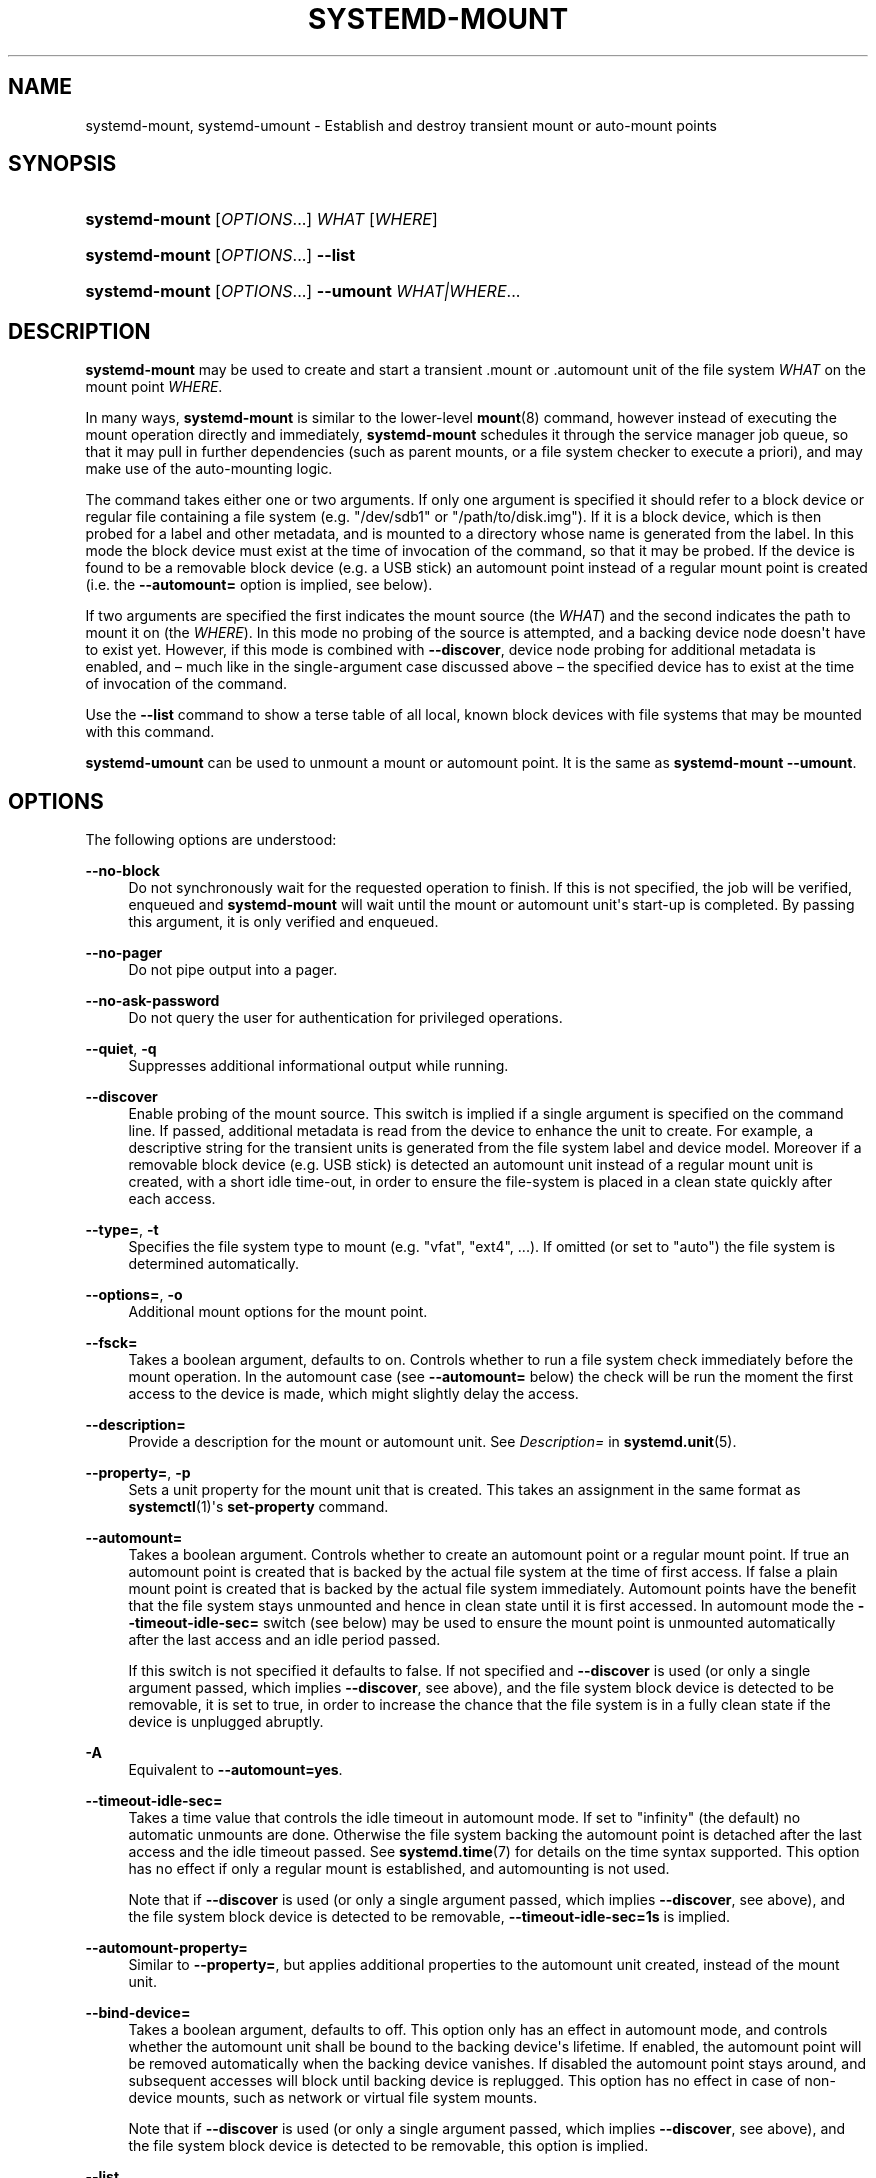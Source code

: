 '\" t
.TH "SYSTEMD\-MOUNT" "1" "" "systemd 236" "systemd-mount"
.\" -----------------------------------------------------------------
.\" * Define some portability stuff
.\" -----------------------------------------------------------------
.\" ~~~~~~~~~~~~~~~~~~~~~~~~~~~~~~~~~~~~~~~~~~~~~~~~~~~~~~~~~~~~~~~~~
.\" http://bugs.debian.org/507673
.\" http://lists.gnu.org/archive/html/groff/2009-02/msg00013.html
.\" ~~~~~~~~~~~~~~~~~~~~~~~~~~~~~~~~~~~~~~~~~~~~~~~~~~~~~~~~~~~~~~~~~
.ie \n(.g .ds Aq \(aq
.el       .ds Aq '
.\" -----------------------------------------------------------------
.\" * set default formatting
.\" -----------------------------------------------------------------
.\" disable hyphenation
.nh
.\" disable justification (adjust text to left margin only)
.ad l
.\" -----------------------------------------------------------------
.\" * MAIN CONTENT STARTS HERE *
.\" -----------------------------------------------------------------
.SH "NAME"
systemd-mount, systemd-umount \- Establish and destroy transient mount or auto\-mount points
.SH "SYNOPSIS"
.HP \w'\fBsystemd\-mount\fR\ 'u
\fBsystemd\-mount\fR [\fIOPTIONS\fR...] \fIWHAT\fR [\fIWHERE\fR]
.HP \w'\fBsystemd\-mount\fR\ 'u
\fBsystemd\-mount\fR [\fIOPTIONS\fR...] \fB\-\-list\fR
.HP \w'\fBsystemd\-mount\fR\ 'u
\fBsystemd\-mount\fR [\fIOPTIONS\fR...] \fB\-\-umount\fR \fIWHAT|WHERE\fR...
.SH "DESCRIPTION"
.PP
\fBsystemd\-mount\fR
may be used to create and start a transient
\&.mount
or
\&.automount
unit of the file system
\fIWHAT\fR
on the mount point
\fIWHERE\fR\&.
.PP
In many ways,
\fBsystemd\-mount\fR
is similar to the lower\-level
\fBmount\fR(8)
command, however instead of executing the mount operation directly and immediately,
\fBsystemd\-mount\fR
schedules it through the service manager job queue, so that it may pull in further dependencies (such as parent mounts, or a file system checker to execute a priori), and may make use of the auto\-mounting logic\&.
.PP
The command takes either one or two arguments\&. If only one argument is specified it should refer to a block device or regular file containing a file system (e\&.g\&.
"/dev/sdb1"
or
"/path/to/disk\&.img")\&. If it is a block device, which is then probed for a label and other metadata, and is mounted to a directory whose name is generated from the label\&. In this mode the block device must exist at the time of invocation of the command, so that it may be probed\&. If the device is found to be a removable block device (e\&.g\&. a USB stick) an automount point instead of a regular mount point is created (i\&.e\&. the
\fB\-\-automount=\fR
option is implied, see below)\&.
.PP
If two arguments are specified the first indicates the mount source (the
\fIWHAT\fR) and the second indicates the path to mount it on (the
\fIWHERE\fR)\&. In this mode no probing of the source is attempted, and a backing device node doesn\*(Aqt have to exist yet\&. However, if this mode is combined with
\fB\-\-discover\fR, device node probing for additional metadata is enabled, and \(en much like in the single\-argument case discussed above \(en the specified device has to exist at the time of invocation of the command\&.
.PP
Use the
\fB\-\-list\fR
command to show a terse table of all local, known block devices with file systems that may be mounted with this command\&.
.PP
\fBsystemd\-umount\fR
can be used to unmount a mount or automount point\&. It is the same as
\fBsystemd\-mount\fR
\fB\-\-umount\fR\&.
.SH "OPTIONS"
.PP
The following options are understood:
.PP
\fB\-\-no\-block\fR
.RS 4
Do not synchronously wait for the requested operation to finish\&. If this is not specified, the job will be verified, enqueued and
\fBsystemd\-mount\fR
will wait until the mount or automount unit\*(Aqs start\-up is completed\&. By passing this argument, it is only verified and enqueued\&.
.RE
.PP
\fB\-\-no\-pager\fR
.RS 4
Do not pipe output into a pager\&.
.RE
.PP
\fB\-\-no\-ask\-password\fR
.RS 4
Do not query the user for authentication for privileged operations\&.
.RE
.PP
\fB\-\-quiet\fR, \fB\-q\fR
.RS 4
Suppresses additional informational output while running\&.
.RE
.PP
\fB\-\-discover\fR
.RS 4
Enable probing of the mount source\&. This switch is implied if a single argument is specified on the command line\&. If passed, additional metadata is read from the device to enhance the unit to create\&. For example, a descriptive string for the transient units is generated from the file system label and device model\&. Moreover if a removable block device (e\&.g\&. USB stick) is detected an automount unit instead of a regular mount unit is created, with a short idle time\-out, in order to ensure the file\-system is placed in a clean state quickly after each access\&.
.RE
.PP
\fB\-\-type=\fR, \fB\-t\fR
.RS 4
Specifies the file system type to mount (e\&.g\&.
"vfat",
"ext4", \&...)\&. If omitted (or set to
"auto") the file system is determined automatically\&.
.RE
.PP
\fB\-\-options=\fR, \fB\-o\fR
.RS 4
Additional mount options for the mount point\&.
.RE
.PP
\fB\-\-fsck=\fR
.RS 4
Takes a boolean argument, defaults to on\&. Controls whether to run a file system check immediately before the mount operation\&. In the automount case (see
\fB\-\-automount=\fR
below) the check will be run the moment the first access to the device is made, which might slightly delay the access\&.
.RE
.PP
\fB\-\-description=\fR
.RS 4
Provide a description for the mount or automount unit\&. See
\fIDescription=\fR
in
\fBsystemd.unit\fR(5)\&.
.RE
.PP
\fB\-\-property=\fR, \fB\-p\fR
.RS 4
Sets a unit property for the mount unit that is created\&. This takes an assignment in the same format as
\fBsystemctl\fR(1)\*(Aqs
\fBset\-property\fR
command\&.
.RE
.PP
\fB\-\-automount=\fR
.RS 4
Takes a boolean argument\&. Controls whether to create an automount point or a regular mount point\&. If true an automount point is created that is backed by the actual file system at the time of first access\&. If false a plain mount point is created that is backed by the actual file system immediately\&. Automount points have the benefit that the file system stays unmounted and hence in clean state until it is first accessed\&. In automount mode the
\fB\-\-timeout\-idle\-sec=\fR
switch (see below) may be used to ensure the mount point is unmounted automatically after the last access and an idle period passed\&.
.sp
If this switch is not specified it defaults to false\&. If not specified and
\fB\-\-discover\fR
is used (or only a single argument passed, which implies
\fB\-\-discover\fR, see above), and the file system block device is detected to be removable, it is set to true, in order to increase the chance that the file system is in a fully clean state if the device is unplugged abruptly\&.
.RE
.PP
\fB\-A\fR
.RS 4
Equivalent to
\fB\-\-automount=yes\fR\&.
.RE
.PP
\fB\-\-timeout\-idle\-sec=\fR
.RS 4
Takes a time value that controls the idle timeout in automount mode\&. If set to
"infinity"
(the default) no automatic unmounts are done\&. Otherwise the file system backing the automount point is detached after the last access and the idle timeout passed\&. See
\fBsystemd.time\fR(7)
for details on the time syntax supported\&. This option has no effect if only a regular mount is established, and automounting is not used\&.
.sp
Note that if
\fB\-\-discover\fR
is used (or only a single argument passed, which implies
\fB\-\-discover\fR, see above), and the file system block device is detected to be removable,
\fB\-\-timeout\-idle\-sec=1s\fR
is implied\&.
.RE
.PP
\fB\-\-automount\-property=\fR
.RS 4
Similar to
\fB\-\-property=\fR, but applies additional properties to the automount unit created, instead of the mount unit\&.
.RE
.PP
\fB\-\-bind\-device=\fR
.RS 4
Takes a boolean argument, defaults to off\&. This option only has an effect in automount mode, and controls whether the automount unit shall be bound to the backing device\*(Aqs lifetime\&. If enabled, the automount point will be removed automatically when the backing device vanishes\&. If disabled the automount point stays around, and subsequent accesses will block until backing device is replugged\&. This option has no effect in case of non\-device mounts, such as network or virtual file system mounts\&.
.sp
Note that if
\fB\-\-discover\fR
is used (or only a single argument passed, which implies
\fB\-\-discover\fR, see above), and the file system block device is detected to be removable, this option is implied\&.
.RE
.PP
\fB\-\-list\fR
.RS 4
Instead of establishing a mount or automount point, print a terse list of block devices containing file systems that may be mounted with
"systemd\-mount", along with useful metadata such as labels, etc\&.
.RE
.PP
\fB\-u\fR, \fB\-\-umount\fR
.RS 4
Stop the mount and automount units corresponding to the specified mount points
\fIWHERE\fR
or the devices
\fIWHAT\fR\&.
\fBsystemd\-mount\fR
with this option or
\fBsystemd\-umount\fR
can take multiple arguments which can be mount points, devices,
/etc/fstab
style node names, or backing files corresponding to loop devices, like
\fBsystemd\-mount \-\-umount /path/to/umount /dev/sda1 UUID=xxxxxx\-xxxx LABEL=xxxxx /path/to/disk\&.img\fR\&. Note that when
\fB\-H\fR
or
\fB\-M\fR
is specified, only absolute paths to mount points are supported\&.
.RE
.PP
\fB\-G\fR, \fB\-\-collect\fR
.RS 4
Unload the transient unit after it completed, even if it failed\&. Normally, without this option, all mount units that mount and failed are kept in memory until the user explicitly resets their failure state with
\fBsystemctl reset\-failed\fR
or an equivalent command\&. On the other hand, units that stopped successfully are unloaded immediately\&. If this option is turned on the "garbage collection" of units is more agressive, and unloads units regardless if they exited successfully or failed\&. This option is a shortcut for
\fB\-\-property=CollectMode=inactive\-or\-failed\fR, see the explanation for
\fICollectMode=\fR
in
\fBsystemd.unit\fR(5)
for further information\&.
.RE
.PP
\fB\-\-user\fR
.RS 4
Talk to the service manager of the calling user, rather than the service manager of the system\&.
.RE
.PP
\fB\-\-system\fR
.RS 4
Talk to the service manager of the system\&. This is the implied default\&.
.RE
.PP
\fB\-H\fR, \fB\-\-host=\fR
.RS 4
Execute the operation remotely\&. Specify a hostname, or a username and hostname separated by
"@", to connect to\&. The hostname may optionally be suffixed by a container name, separated by
":", which connects directly to a specific container on the specified host\&. This will use SSH to talk to the remote machine manager instance\&. Container names may be enumerated with
\fBmachinectl \-H \fR\fB\fIHOST\fR\fR\&.
.RE
.PP
\fB\-M\fR, \fB\-\-machine=\fR
.RS 4
Execute operation on a local container\&. Specify a container name to connect to\&.
.RE
.PP
\fB\-h\fR, \fB\-\-help\fR
.RS 4
Print a short help text and exit\&.
.RE
.PP
\fB\-\-version\fR
.RS 4
Print a short version string and exit\&.
.RE
.SH "EXIT STATUS"
.PP
On success, 0 is returned, a non\-zero failure code otherwise\&.
.SH "THE UDEV DATABASE"
.PP
If
\fB\-\-discover\fR
is used,
\fBsystemd\-mount\fR
honors a couple of additional udev properties of block devices:
.PP
\fISYSTEMD_MOUNT_OPTIONS=\fR
.RS 4
The mount options to use, if
\fB\-\-options=\fR
is not used\&.
.RE
.PP
\fISYSTEMD_MOUNT_WHERE=\fR
.RS 4
The file system path to place the mount point at, instead of the automatically generated one\&.
.RE
.SH "SEE ALSO"
.PP
\fBsystemd\fR(1),
\fBmount\fR(8),
\fBsystemctl\fR(1),
\fBsystemd.unit\fR(5),
\fBsystemd.mount\fR(5),
\fBsystemd.automount\fR(5),
\fBsystemd-run\fR(1)
